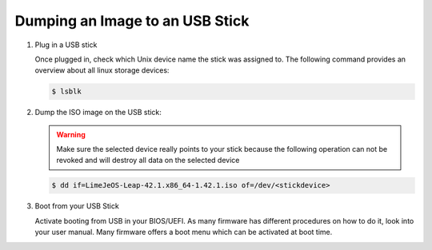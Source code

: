 .. _dump_usb_stick:

Dumping an Image to an USB Stick
================================


1. Plug in a USB stick

   Once plugged in, check which Unix device name the stick was assigned
   to. The following command provides an overview about all linux
   storage devices:

   .. code:: bash

      $ lsblk

2. Dump the ISO image on the USB stick:

   .. warning::

      Make sure the selected device really points to your stick because
      the following operation can not be revoked and will destroy all
      data on the selected device

   .. code:: bash

      $ dd if=LimeJeOS-Leap-42.1.x86_64-1.42.1.iso of=/dev/<stickdevice>

3. Boot from your USB Stick

   Activate booting from USB in your BIOS/UEFI. As many firmware has different
   procedures on how to do it, look into your user manual.
   Many firmware offers a boot menu which can be activated at boot time.
